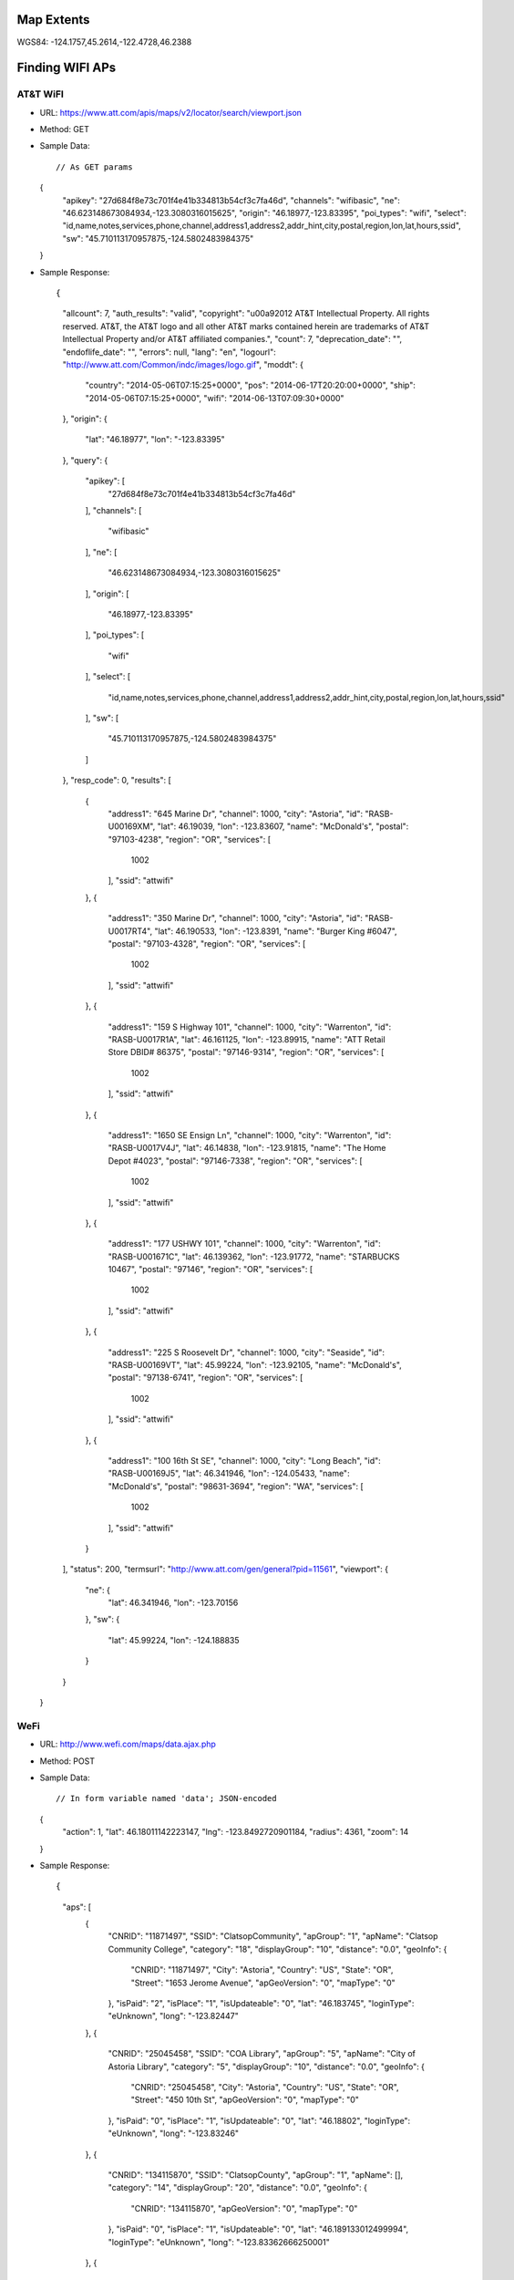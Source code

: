 
Map Extents
-----------

WGS84: -124.1757,45.2614,-122.4728,46.2388


Finding WIFI APs
----------------

AT&T WiFI
~~~~~~~~~

* URL: https://www.att.com/apis/maps/v2/locator/search/viewport.json
* Method: GET
* Sample Data::

  // As GET params
  {
      "apikey": "27d684f8e73c701f4e41b334813b54cf3c7fa46d",
      "channels": "wifibasic",
      "ne": "46.623148673084934,-123.3080316015625",
      "origin": "46.18977,-123.83395",
      "poi_types": "wifi",
      "select": "id,name,notes,services,phone,channel,address1,address2,addr_hint,city,postal,region,lon,lat,hours,ssid",
      "sw": "45.710113170957875,-124.5802483984375"
  }

* Sample Response::

  {
      "allcount": 7,
      "auth_results": "valid",
      "copyright": "\u00a92012 AT&T Intellectual Property. All rights reserved. AT&T, the AT&T logo and all other AT&T marks contained herein are trademarks of AT&T Intellectual Property and/or AT&T affiliated companies.",
      "count": 7,
      "deprecation_date": "",
      "endoflife_date": "",
      "errors": null,
      "lang": "en",
      "logourl": "http://www.att.com/Common/indc/images/logo.gif",
      "moddt": {
          "country": "2014-05-06T07:15:25+0000",
          "pos": "2014-06-17T20:20:00+0000",
          "ship": "2014-05-06T07:15:25+0000",
          "wifi": "2014-06-13T07:09:30+0000"
      },
      "origin": {
          "lat": "46.18977",
          "lon": "-123.83395"
      },
      "query": {
          "apikey": [
              "27d684f8e73c701f4e41b334813b54cf3c7fa46d"
          ],
          "channels": [
              "wifibasic"
          ],
          "ne": [
              "46.623148673084934,-123.3080316015625"
          ],
          "origin": [
              "46.18977,-123.83395"
          ],
          "poi_types": [
              "wifi"
          ],
          "select": [
              "id,name,notes,services,phone,channel,address1,address2,addr_hint,city,postal,region,lon,lat,hours,ssid"
          ],
          "sw": [
              "45.710113170957875,-124.5802483984375"
          ]
      },
      "resp_code": 0,
      "results": [
          {
              "address1": "645 Marine Dr",
              "channel": 1000,
              "city": "Astoria",
              "id": "RASB-U00169XM",
              "lat": 46.19039,
              "lon": -123.83607,
              "name": "McDonald's",
              "postal": "97103-4238",
              "region": "OR",
              "services": [
                  1002
              ],
              "ssid": "attwifi"
          },
          {
              "address1": "350 Marine Dr",
              "channel": 1000,
              "city": "Astoria",
              "id": "RASB-U0017RT4",
              "lat": 46.190533,
              "lon": -123.8391,
              "name": "Burger King #6047",
              "postal": "97103-4328",
              "region": "OR",
              "services": [
                  1002
              ],
              "ssid": "attwifi"
          },
          {
              "address1": "159 S Highway 101",
              "channel": 1000,
              "city": "Warrenton",
              "id": "RASB-U0017R1A",
              "lat": 46.161125,
              "lon": -123.89915,
              "name": "ATT Retail Store DBID#  86375",
              "postal": "97146-9314",
              "region": "OR",
              "services": [
                  1002
              ],
              "ssid": "attwifi"
          },
          {
              "address1": "1650 SE Ensign Ln",
              "channel": 1000,
              "city": "Warrenton",
              "id": "RASB-U0017V4J",
              "lat": 46.14838,
              "lon": -123.91815,
              "name": "The Home Depot #4023",
              "postal": "97146-7338",
              "region": "OR",
              "services": [
                  1002
              ],
              "ssid": "attwifi"
          },
          {
              "address1": "177  USHWY 101",
              "channel": 1000,
              "city": "Warrenton",
              "id": "RASB-U001671C",
              "lat": 46.139362,
              "lon": -123.91772,
              "name": "STARBUCKS 10467",
              "postal": "97146",
              "region": "OR",
              "services": [
                  1002
              ],
              "ssid": "attwifi"
          },
          {
              "address1": "225 S Roosevelt Dr",
              "channel": 1000,
              "city": "Seaside",
              "id": "RASB-U00169VT",
              "lat": 45.99224,
              "lon": -123.92105,
              "name": "McDonald's",
              "postal": "97138-6741",
              "region": "OR",
              "services": [
                  1002
              ],
              "ssid": "attwifi"
          },
          {
              "address1": "100 16th St SE",
              "channel": 1000,
              "city": "Long Beach",
              "id": "RASB-U00169J5",
              "lat": 46.341946,
              "lon": -124.05433,
              "name": "McDonald's",
              "postal": "98631-3694",
              "region": "WA",
              "services": [
                  1002
              ],
              "ssid": "attwifi"
          }
      ],
      "status": 200,
      "termsurl": "http://www.att.com/gen/general?pid=11561",
      "viewport": {
          "ne": {
              "lat": 46.341946,
              "lon": -123.70156
          },
          "sw": {
              "lat": 45.99224,
              "lon": -124.188835
          }
      }
  }

WeFi
~~~~


* URL: http://www.wefi.com/maps/data.ajax.php
* Method: POST
* Sample Data::

  // In form variable named 'data'; JSON-encoded
  {
      "action": 1,
      "lat": 46.18011142223147,
      "lng": -123.8492720901184,
      "radius": 4361,
      "zoom": 14
  }

* Sample Response::

  {
      "aps": [
          {
              "CNRID": "11871497",
              "SSID": "ClatsopCommunity",
              "apGroup": "1",
              "apName": "Clatsop Community College",
              "category": "18",
              "displayGroup": "10",
              "distance": "0.0",
              "geoInfo": {
                  "CNRID": "11871497",
                  "City": "Astoria",
                  "Country": "US",
                  "State": "OR",
                  "Street": "1653 Jerome Avenue",
                  "apGeoVersion": "0",
                  "mapType": "0"
              },
              "isPaid": "2",
              "isPlace": "1",
              "isUpdateable": "0",
              "lat": "46.183745",
              "loginType": "eUnknown",
              "long": "-123.82447"
          },
          {
              "CNRID": "25045458",
              "SSID": "COA Library",
              "apGroup": "5",
              "apName": "City of Astoria  Library",
              "category": "5",
              "displayGroup": "10",
              "distance": "0.0",
              "geoInfo": {
                  "CNRID": "25045458",
                  "City": "Astoria",
                  "Country": "US",
                  "State": "OR",
                  "Street": "450 10th St",
                  "apGeoVersion": "0",
                  "mapType": "0"
              },
              "isPaid": "0",
              "isPlace": "1",
              "isUpdateable": "0",
              "lat": "46.18802",
              "loginType": "eUnknown",
              "long": "-123.83246"
          },
          {
              "CNRID": "134115870",
              "SSID": "ClatsopCounty",
              "apGroup": "1",
              "apName": [],
              "category": "14",
              "displayGroup": "20",
              "distance": "0.0",
              "geoInfo": {
                  "CNRID": "134115870",
                  "apGeoVersion": "0",
                  "mapType": "0"
              },
              "isPaid": "0",
              "isPlace": "1",
              "isUpdateable": "0",
              "lat": "46.189133012499994",
              "loginType": "eUnknown",
              "long": "-123.83362666250001"
          },
          {
              "CNRID": "81508825",
              "SSID": "RileaMWR7025",
              "apGroup": "1",
              "apName": "Red Lion Inn Astoria",
              "category": "7",
              "displayGroup": "20",
              "distance": "0.0",
              "geoInfo": {
                  "CNRID": "81508825",
                  "City": "Astoria",
                  "Country": "US",
                  "State": "OR",
                  "Street": "400 Industry St",
                  "apGeoVersion": "0",
                  "mapType": "0"
              },
              "isPaid": "2",
              "isPlace": "1",
              "isUpdateable": "0",
              "lat": "46.186346",
              "loginType": "eUnknown",
              "long": "-123.857898"
          },
          {
              "CNRID": "1065079",
              "SSID": "Astoria Library",
              "apGroup": "1",
              "apName": "Astoria Public Library",
              "category": "5",
              "displayGroup": "10",
              "distance": "0.0",
              "geoInfo": {
                  "CNRID": "1065079",
                  "City": " Astoria",
                  "Country": "US",
                  "State": "OR",
                  "Street": "450 10th St",
                  "apGeoVersion": "0",
                  "mapType": "0"
              },
              "isPaid": "0",
              "isPlace": "1",
              "isUpdateable": "0",
              "lat": "46.1880219",
              "loginType": "eUnknown",
              "long": "-123.832455"
          },
          {
              "CNRID": "16378464",
              "SSID": "RedLion",
              "apGroup": "1",
              "apName": "Red Lion Inn Astoria",
              "category": "7",
              "displayGroup": "10",
              "distance": "0.0",
              "geoInfo": {
                  "CNRID": "16378464",
                  "City": "Astoria",
                  "Country": "US",
                  "State": "OR",
                  "Street": "400 Industry St",
                  "apGeoVersion": "0",
                  "mapType": "0"
              },
              "isPaid": "2",
              "isPlace": "1",
              "isUpdateable": "0",
              "lat": "46.188668",
              "loginType": "eUnknown",
              "long": "-123.855962"
          },
          {
              "CNRID": "17894281",
              "SSID": "MT_HOME",
              "apGroup": "1",
              "apName": "Holiday Inn Express Astoria",
              "category": "7",
              "displayGroup": "10",
              "distance": "0.0",
              "geoInfo": {
                  "CNRID": "17894281",
                  "City": "Astoria",
                  "Country": "US",
                  "State": "OR",
                  "Street": "204 w marine dr",
                  "apGeoVersion": "0",
                  "mapType": "0"
              },
              "isPaid": "2",
              "isPlace": "1",
              "isUpdateable": "0",
              "lat": "46.1899031",
              "loginType": "eUnknown",
              "long": "-123.8478543"
          },
          {
              "CNRID": "43036624",
              "SSID": "ClatsopCounty",
              "apGroup": "1",
              "apName": "Clatsop County Courthouse",
              "category": "33",
              "displayGroup": "20",
              "distance": "0.0",
              "geoInfo": {
                  "CNRID": "43036624",
                  "City": "Astoria",
                  "Country": "United States",
                  "State": "OR",
                  "Street": "749 Commercial St",
                  "apGeoVersion": "0",
                  "mapType": "0"
              },
              "isPaid": "0",
              "isPlace": "1",
              "isUpdateable": "0",
              "lat": "46.189031766002",
              "loginType": "eUnknown",
              "long": "-123.83525639249"
          },
          {
              "CNRID": "11870203",
              "SSID": "ClatsopCommunity",
              "apGroup": "1",
              "apName": "Clatsop Community College",
              "category": "18",
              "displayGroup": "10",
              "distance": "0.0",
              "geoInfo": {
                  "CNRID": "11870203",
                  "City": " Astoria",
                  "Country": "US",
                  "State": "OR",
                  "Street": "1653 Jerome Ave",
                  "apGeoVersion": "0",
                  "mapType": "0"
              },
              "isPaid": "0",
              "isPlace": "1",
              "isUpdateable": "0",
              "lat": "46.183744",
              "loginType": "eUnknown",
              "long": "-123.824423"
          },
          {
              "CNRID": "71644446",
              "SSID": "wetdog-cafe",
              "apGroup": "1",
              "apName": "Wet Dog Cafe",
              "category": "8",
              "displayGroup": "10",
              "distance": "0.0",
              "geoInfo": {
                  "CNRID": "71644446",
                  "City": " Astoria",
                  "Country": "US",
                  "State": "OR",
                  "Street": "144 11th St",
                  "apGeoVersion": "0",
                  "mapType": "0"
              },
              "isPaid": "0",
              "isPlace": "1",
              "isUpdateable": "0",
              "lat": "46.190165",
              "loginType": "eUnknown",
              "long": "-123.831405"
          },
          {
              "CNRID": "17950814",
              "SSID": "Astoria Coffee House",
              "apGroup": "1",
              "apName": "Astoria Coffee House",
              "category": "8",
              "displayGroup": "10",
              "distance": "0.0",
              "geoInfo": {
                  "CNRID": "17950814",
                  "City": " Astoria",
                  "Country": "US",
                  "State": "OR",
                  "Street": "243 11th St",
                  "apGeoVersion": "0",
                  "mapType": "0"
              },
              "isPaid": "0",
              "isPlace": "1",
              "isUpdateable": "0",
              "lat": "46.1895583",
              "loginType": "eUnknown",
              "long": "-123.8319473"
          }
      ]
  }

